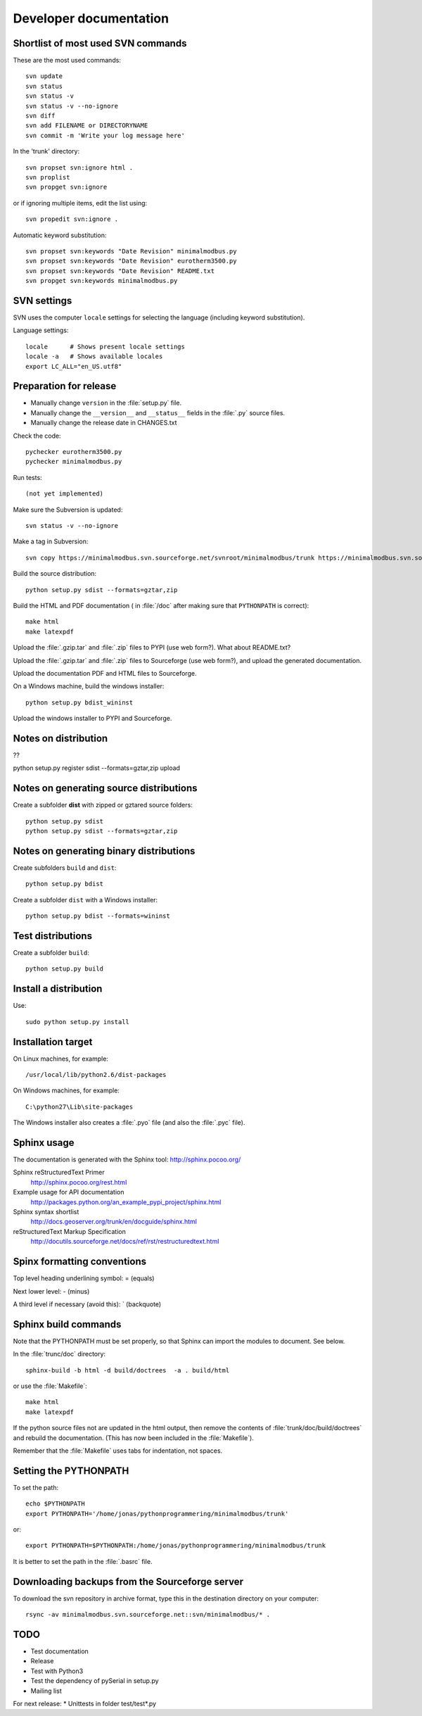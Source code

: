 Developer documentation
=======================


Shortlist of most used SVN commands
-----------------------------------
These are the most used commands::

    svn update
    svn status 
    svn status -v
    svn status -v --no-ignore
    svn diff
    svn add FILENAME or DIRECTORYNAME
    svn commit -m 'Write your log message here'

In the 'trunk' directory::

    svn propset svn:ignore html .
    svn proplist
    svn propget svn:ignore

or if ignoring multiple items, edit the list using:: 

    svn propedit svn:ignore .

Automatic keyword substitution::

    svn propset svn:keywords "Date Revision" minimalmodbus.py
    svn propset svn:keywords "Date Revision" eurotherm3500.py
    svn propset svn:keywords "Date Revision" README.txt
    svn propget svn:keywords minimalmodbus.py


SVN settings
------------

SVN uses the computer ``locale`` settings for selecting the language (including keyword substitution). 

Language settings::

    locale      # Shows present locale settings
    locale -a   # Shows available locales
    export LC_ALL="en_US.utf8"

Preparation for release
-----------------------
* Manually change ``version`` in the :file:`setup.py` file.
* Manually change the ``__version__`` and ``__status__`` fields in the :file:`.py` source files.
* Manually change the release date in CHANGES.txt

Check the code::

    pychecker eurotherm3500.py 
    pychecker minimalmodbus.py 

Run tests::

    (not yet implemented)

Make sure the Subversion is updated::

    svn status -v --no-ignore

Make a tag in Subversion::
 
    svn copy https://minimalmodbus.svn.sourceforge.net/svnroot/minimalmodbus/trunk https://minimalmodbus.svn.sourceforge.net/svnroot/minimalmodbus/tags/0.20 -m "Release 0.20"

Build the source distribution::

    python setup.py sdist --formats=gztar,zip

Build the HTML and PDF documentation  ( in :file:`/doc` after making sure that ``PYTHONPATH`` is correct)::

    make html
    make latexpdf

Upload the :file:`.gzip.tar` and :file:`.zip` files to PYPI (use web form?). What about README.txt?

Upload the :file:`.gzip.tar` and :file:`.zip` files to Sourceforge (use web form?), and upload the generated documentation.

Upload the documentation PDF and HTML files to Sourceforge.

On a Windows machine, build the windows installer:: 

    python setup.py bdist_wininst

Upload the windows installer to PYPI and Sourceforge.

Notes on distribution
---------------------
??

python setup.py register sdist --formats=gztar,zip upload

Notes on generating source distributions
----------------------------------------

Create a subfolder **dist** with zipped or gztared source folders::

    python setup.py sdist
    python setup.py sdist --formats=gztar,zip


Notes on generating binary distributions
----------------------------------------

Create subfolders ``build`` and ``dist``::

    python setup.py bdist

Create a subfolder ``dist`` with a Windows installer::

    python setup.py bdist --formats=wininst


Test distributions
------------------

Create a subfolder ``build``::

    python setup.py build


Install a distribution
----------------------
Use::

    sudo python setup.py install


Installation target
-------------------
On Linux machines, for example::

    /usr/local/lib/python2.6/dist-packages

On Windows machines, for example::

    C:\python27\Lib\site-packages

The Windows installer also creates a :file:`.pyo` file (and also the :file:`.pyc` file).


Sphinx usage
------------
The documentation is generated with the Sphinx tool: http://sphinx.pocoo.org/

Sphinx reStructuredText Primer
    http://sphinx.pocoo.org/rest.html

Example usage for API documentation
    http://packages.python.org/an_example_pypi_project/sphinx.html

Sphinx syntax shortlist
    http://docs.geoserver.org/trunk/en/docguide/sphinx.html

reStructuredText Markup Specification 
    http://docutils.sourceforge.net/docs/ref/rst/restructuredtext.html


Spinx formatting conventions
----------------------------

Top level heading underlining symbol: = (equals)

Next lower level: - (minus)

A third level if necessary (avoid this): ` (backquote)


Sphinx build commands
---------------------
Note that the PYTHONPATH must be set properly, so that Sphinx can import the modules to document. See below.

In the :file:`trunc/doc` directory::

    sphinx-build -b html -d build/doctrees  -a . build/html

or use the :file:`Makefile`::

    make html
    make latexpdf
    
If the python source files not are updated in the html output, then remove the contents of :file:`trunk/doc/build/doctrees` and rebuild the documentation. (This has now been included in the :file:`Makefile`).

Remember that the :file:`Makefile` uses tabs for indentation, not spaces.

Setting the PYTHONPATH
----------------------

To set the path::
    
    echo $PYTHONPATH
    export PYTHONPATH='/home/jonas/pythonprogrammering/minimalmodbus/trunk'

or::

    export PYTHONPATH=$PYTHONPATH:/home/jonas/pythonprogrammering/minimalmodbus/trunk

It is better to set the path in the :file:`.basrc` file.

Downloading backups from the Sourceforge server
-----------------------------------------------
To download the svn repository in archive format, type this in the destination directory on your computer::

    rsync -av minimalmodbus.svn.sourceforge.net::svn/minimalmodbus/* .


TODO
----
* Test documentation
* Release

* Test with Python3
* Test the dependency of pySerial in setup.py
* Mailing list

For next release:
* Unittests in folder test/test*.py





